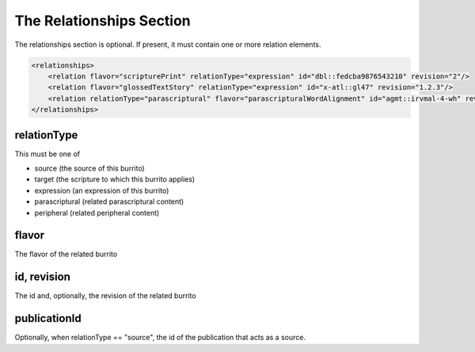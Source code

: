 #########################
The Relationships Section
#########################

The relationships section is optional. If present, it must contain one or more relation elements.

.. code-block:: xml

    <relationships>
        <relation flavor="scripturePrint" relationType="expression" id="dbl::fedcba9876543210" revision="2"/>
        <relation flavor="glossedTextStory" relationType="expression" id="x-atl::gl47" revision="1.2.3"/>
        <relation relationType="parascriptural" flavor="parascripturalWordAlignment" id="agmt::irvmal-4-wh" revision="1"/>
    </relationships>

relationType
============

This must be one of

* source (the source of this burrito)

* target (the scripture to which this burrito applies)

* expression (an expression of this burrito)

* parascriptural (related parascriptural content)

* peripheral (related peripheral content)

flavor
======

The flavor of the related burrito

id, revision
============

The id and, optionally, the revision of the related burrito

publicationId
=============

Optionally, when relationType == "source", the id of the publication that acts as a source.
